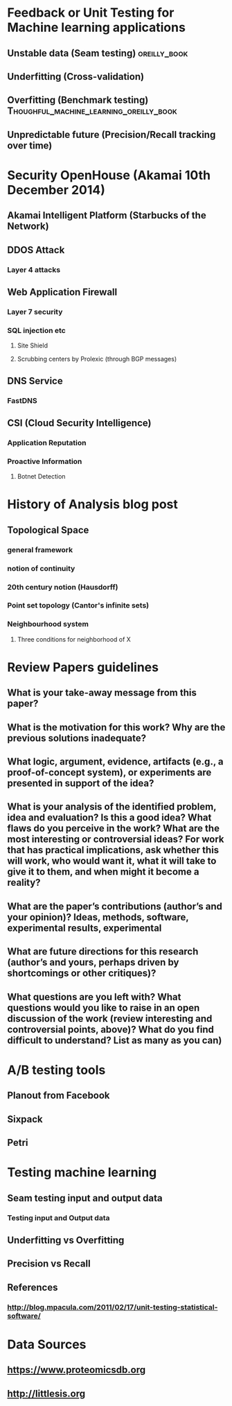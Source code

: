 
* Feedback or Unit Testing for Machine learning applications
  
** Unstable data (Seam testing)				       :oreilly_book:

** Underfitting (Cross-validation)

** Overfitting (Benchmark testing)  :Thoughful_machine_learning_oreilly_book:
   
** Unpredictable future (Precision/Recall tracking over time)

* Security OpenHouse (Akamai 10th December 2014)

** Akamai Intelligent Platform (Starbucks of the Network)

** DDOS Attack

*** Layer 4 attacks

** Web Application Firewall

*** Layer 7 security
    
*** SQL injection etc
    
**** Site Shield

**** Scrubbing centers by Prolexic (through BGP messages)
     
** DNS Service

*** FastDNS


** CSI (Cloud Security Intelligence)

*** Application Reputation

*** Proactive Information

**** Botnet Detection

* History of Analysis blog post

** Topological Space

*** general framework

*** notion of continuity

*** 20th century notion (Hausdorff)

*** Point set topology (Cantor's infinite sets)

*** Neighbourhood system

**** Three conditions for neighborhood of X

* Review Papers guidelines

** What is your take-away message from this paper?

** What is the motivation for this work? Why are the previous solutions inadequate?

** What logic, argument, evidence, artifacts (e.g., a proof-of-concept system), or experiments are presented in support of the idea?

** What is your analysis of the identified problem, idea and evaluation? Is this a good idea? What flaws do you perceive in the work? What are the most interesting or controversial ideas? For work that has practical implications, ask whether this will work, who would want it, what it will take to give it to them, and when might it become a reality?

** What are the paper’s contributions (author’s and your opinion)? Ideas, methods, software, experimental results, experimental

** What are future directions for this research (author’s and yours, perhaps driven by shortcomings or other critiques)?

** What questions are you left with? What questions would you like to raise in an open discussion of the work (review interesting and controversial points, above)? What do you find difficult to understand? List as many as you can)

* A/B testing tools

** Planout from Facebook

** Sixpack

** Petri

*** 

* Testing machine learning
** Seam testing input and output data
*** Testing input and Output data
** Underfitting vs Overfitting
** Precision vs Recall
** References

*** http://blog.mpacula.com/2011/02/17/unit-testing-statistical-software/
* Data Sources
** https://www.proteomicsdb.org
** http://littlesis.org










